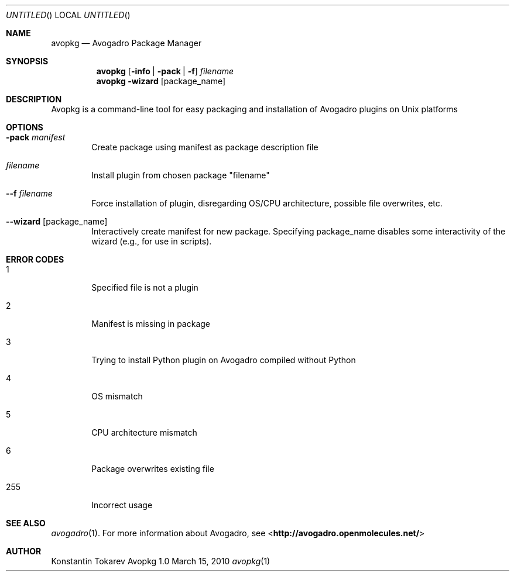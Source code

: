.Dd March 15, 2010
.Os "Avopkg" 1.0
.Dt avopkg 1 URM
.Sh NAME
.Nm avopkg
.Nd "Avogadro Package Manager"
.Sh SYNOPSIS
.Nm
.Op Fl info | Fl pack | Fl f
.Ar filename
.br
.Nm
.Fl wizard Op package_name
.Sh DESCRIPTION
Avopkg is a command-line tool for easy packaging and installation
of Avogadro plugins on Unix platforms
.Sh OPTIONS
.Bl -tag -width flag
.It Fl pack Ar manifest
Create package using manifest as package description file
.It Ar filename
Install plugin from chosen package "filename"
.It Fl -f Ar filename
Force installation of plugin, disregarding OS/CPU architecture, possible file overwrites, etc.
.It Fl -wizard Op package_name
Interactively create manifest for new package. Specifying package_name disables some 
interactivity of the wizard (e.g., for use in scripts).
.El
.Sh ERROR CODES
.Bl -tag -width flag
.It 1
Specified file is not a plugin
.It 2
Manifest is missing in package
.It 3
Trying to install Python plugin on Avogadro compiled without Python
.It 4
OS mismatch
.It 5
CPU architecture mismatch
.It 6
Package overwrites existing file
.It 255
Incorrect usage
.El
.Sh SEE ALSO
.Xr avogadro 1 .
For more information about Avogadro, see 
\%<\fBhttp://avogadro.openmolecules.net/\fR>
.Sh AUTHOR
Konstantin Tokarev
